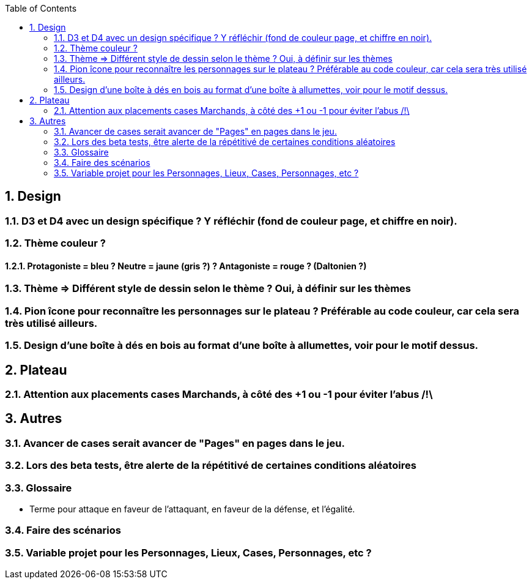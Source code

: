 :experimental:
:source-highlighter: pygments
:data-uri:
:icons: font
:toc:
:numbered:

== Design

=== D3 et D4 avec un design spécifique ? Y réfléchir (fond de couleur page, et chiffre en noir).

=== Thème couleur ?

==== Protagoniste = bleu ? Neutre = jaune (gris ?) ? Antagoniste = rouge ? (Daltonien ?)

=== Thème => Différent style de dessin selon le thème ? Oui, à définir sur les thèmes

=== Pion îcone pour reconnaître les personnages sur le plateau ? Préférable au code couleur, car cela sera très utilisé ailleurs.

=== Design d'une boîte à dés en bois au format d'une boîte à allumettes, voir pour le motif dessus.

== Plateau

=== Attention aux placements cases Marchands, à côté des +1 ou -1 pour éviter l'abus /!\

== Autres

=== Avancer de cases serait avancer de "Pages" en pages dans le jeu.

=== Lors des beta tests, être alerte de la répétitivé de certaines conditions aléatoires


=== Glossaire

* Terme pour attaque en faveur de l'attaquant, en faveur de la défense, et l'égalité.

=== Faire des scénarios

=== Variable projet pour les Personnages, Lieux, Cases, Personnages, etc ?
